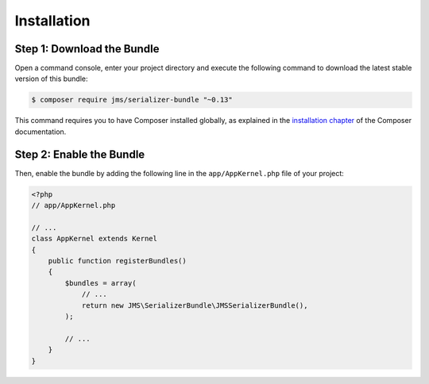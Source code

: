 Installation
============

Step 1: Download the Bundle
---------------------------

Open a command console, enter your project directory and execute the
following command to download the latest stable version of this bundle:

.. code-block:: bash

    $ composer require jms/serializer-bundle "~0.13"

This command requires you to have Composer installed globally, as explained
in the `installation chapter <https://getcomposer.org/doc/00-intro.md>`_
of the Composer documentation.

Step 2: Enable the Bundle
-------------------------

Then, enable the bundle by adding the following line in the ``app/AppKernel.php``
file of your project:

.. code-block:: php

    <?php
    // app/AppKernel.php

    // ...
    class AppKernel extends Kernel
    {
        public function registerBundles()
        {
            $bundles = array(
                // ...
                return new JMS\SerializerBundle\JMSSerializerBundle(),
            );

            // ...
        }
    }
